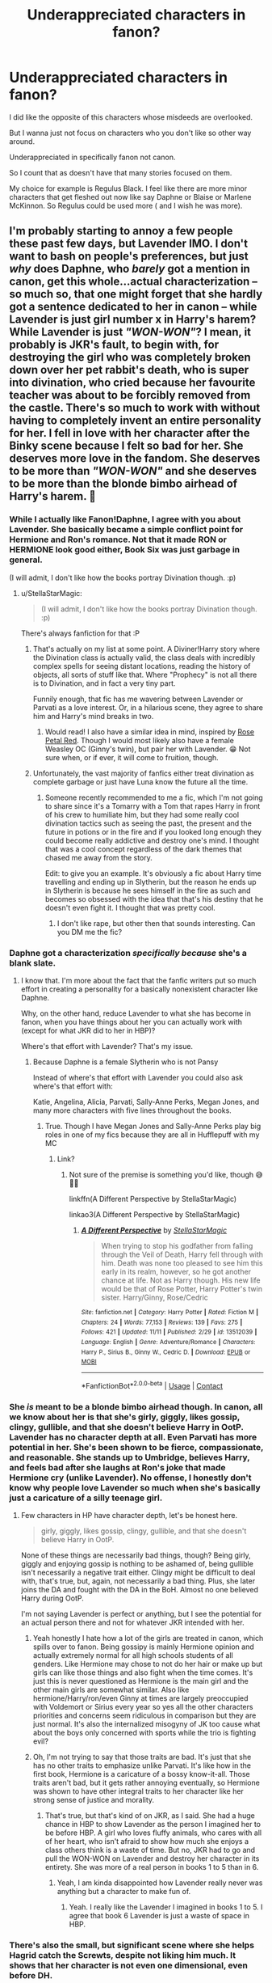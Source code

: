 #+TITLE: Underappreciated characters in fanon?

* Underappreciated characters in fanon?
:PROPERTIES:
:Author: charls-lamen
:Score: 26
:DateUnix: 1605972204.0
:DateShort: 2020-Nov-21
:FlairText: Discussion
:END:
I did like the opposite of this characters whose misdeeds are overlooked.

But I wanna just not focus on characters who you don't like so other way around.

Underappreciated in specifically fanon not canon.

So I count that as doesn't have that many stories focused on them.

My choice for example is Regulus Black. I feel like there are more minor characters that get fleshed out now like say Daphne or Blaise or Marlene McKinnon. So Regulus could be used more ( and I wish he was more).


** I'm probably starting to annoy a few people these past few days, but Lavender IMO. I don't want to bash on people's preferences, but just /why/ does Daphne, who /barely/ got a mention in canon, get this whole...actual characterization -- so much so, that one might forget that she hardly got a sentence dedicated to her in canon -- while Lavender is just girl number x in Harry's harem? While Lavender is just /"WON-WON"/? I mean, it probably is JKR's fault, to begin with, for destroying the girl who was completely broken down over her pet rabbit's death, who is super into divination, who cried because her favourite teacher was about to be forcibly removed from the castle. There's so much to work with without having to completely invent an entire personality for her. I fell in love with her character after the Binky scene because I felt so bad for her. She deserves more love in the fandom. She deserves to be more than /"WON-WON"/ and she deserves to be more than the blonde bimbo airhead of Harry's harem. 😤
:PROPERTIES:
:Author: StellaStarMagic
:Score: 57
:DateUnix: 1605972886.0
:DateShort: 2020-Nov-21
:END:

*** While I actually like Fanon!Daphne, I agree with you about Lavender. She basically became a simple conflict point for Hermione and Ron's romance. Not that it made RON or HERMIONE look good either, Book Six was just garbage in general.

(I will admit, I don't like how the books portray Divination though. :p)
:PROPERTIES:
:Author: Cyfric_G
:Score: 29
:DateUnix: 1605975455.0
:DateShort: 2020-Nov-21
:END:

**** u/StellaStarMagic:
#+begin_quote
  (I will admit, I don't like how the books portray Divination though. :p)
#+end_quote

There's always fanfiction for that :P
:PROPERTIES:
:Author: StellaStarMagic
:Score: 10
:DateUnix: 1605976002.0
:DateShort: 2020-Nov-21
:END:

***** That's actually on my list at some point. A Diviner!Harry story where the Divination class is actually valid, the class deals with incredibly complex spells for seeing distant locations, reading the history of objects, all sorts of stuff like that. Where "Prophecy" is not all there is to Divination, and in fact a very tiny part.

Funnily enough, that fic has me wavering between Lavender or Parvati as a love interest. Or, in a hilarious scene, they agree to share him and Harry's mind breaks in two.
:PROPERTIES:
:Author: Cyfric_G
:Score: 12
:DateUnix: 1605976262.0
:DateShort: 2020-Nov-21
:END:

****** Would read! I also have a similar idea in mind, inspired by [[https://archiveofourown.org/works/11745900/chapters/26470377][Rose Petal Red]]. Though I would most likely also have a female Weasley OC (Ginny's twin), but pair her with Lavender. 😁 Not sure when, or if ever, it will come to fruition, though.
:PROPERTIES:
:Author: StellaStarMagic
:Score: 2
:DateUnix: 1605976463.0
:DateShort: 2020-Nov-21
:END:


***** Unfortunately, the vast majority of fanfics either treat divination as complete garbage or just have Luna know the future all the time.
:PROPERTIES:
:Author: TheLetterJ0
:Score: 2
:DateUnix: 1605981123.0
:DateShort: 2020-Nov-21
:END:

****** Someone recently recommended to me a fic, which I'm not going to share since it's a Tomarry with a Tom that rapes Harry in front of his crew to humiliate him, but they had some really cool divination tactics such as seeing the past, the present and the future in potions or in the fire and if you looked long enough they could become really addictive and destroy one's mind. I thought that was a cool concept regardless of the dark themes that chased me away from the story.

Edit: to give you an example. It's obviously a fic about Harry time travelling and ending up in Slytherin, but the reason he ends up in Slytherin is because he sees himself in the fire as such and becomes so obsessed with the idea that that's his destiny that he doesn't even fight it. I thought that was pretty cool.
:PROPERTIES:
:Author: I_love_DPs
:Score: 1
:DateUnix: 1606021902.0
:DateShort: 2020-Nov-22
:END:

******* I don't like rape, but other then that sounds interesting. Can you DM me the fic?
:PROPERTIES:
:Author: NotSoSnarky
:Score: 2
:DateUnix: 1606025474.0
:DateShort: 2020-Nov-22
:END:


*** Daphne got a characterization /specifically because/ she's a blank slate.
:PROPERTIES:
:Author: usernamesaretaken3
:Score: 10
:DateUnix: 1605986802.0
:DateShort: 2020-Nov-21
:END:

**** I know that. I'm more about the fact that the fanfic writers put so much effort in creating a personality for a basically nonexistent character like Daphne.

Why, on the other hand, reduce Lavender to what she has become in fanon, when you have things about her you can actually work with (except for what JKR did to her in HBP)?

Where's that effort with Lavender? That's my issue.
:PROPERTIES:
:Author: StellaStarMagic
:Score: 4
:DateUnix: 1605987053.0
:DateShort: 2020-Nov-21
:END:

***** Because Daphne is a female Slytherin who is not Pansy

Instead of where's that effort with Lavender you could also ask where's that effort with:

Katie, Angelina, Alicia, Parvati, Sally-Anne Perks, Megan Jones, and many more characters with five lines throughout the books.
:PROPERTIES:
:Author: Simoerys
:Score: 1
:DateUnix: 1606035271.0
:DateShort: 2020-Nov-22
:END:

****** True. Though I have Megan Jones and Sally-Anne Perks play big roles in one of my fics because they are all in Hufflepuff with my MC
:PROPERTIES:
:Author: StellaStarMagic
:Score: 1
:DateUnix: 1606035382.0
:DateShort: 2020-Nov-22
:END:

******* Link?
:PROPERTIES:
:Author: Simoerys
:Score: 1
:DateUnix: 1606035445.0
:DateShort: 2020-Nov-22
:END:

******** Not sure of the premise is something you'd like, though 😅🙆‍♀️

linkffn(A Different Perspective by StellaStarMagic)

linkao3(A Different Perspective by StellaStarMagic)
:PROPERTIES:
:Author: StellaStarMagic
:Score: 1
:DateUnix: 1606036075.0
:DateShort: 2020-Nov-22
:END:

********* [[https://www.fanfiction.net/s/13512039/1/][*/A Different Perspective/*]] by [[https://www.fanfiction.net/u/13144643/StellaStarMagic][/StellaStarMagic/]]

#+begin_quote
  When trying to stop his godfather from falling through the Veil of Death, Harry fell through with him. Death was none too pleased to see him this early in its realm, however, so he got another chance at life. Not as Harry though. His new life would be that of Rose Potter, Harry Potter's twin sister. Harry/Ginny, Rose/Cedric
#+end_quote

^{/Site/:} ^{fanfiction.net} ^{*|*} ^{/Category/:} ^{Harry} ^{Potter} ^{*|*} ^{/Rated/:} ^{Fiction} ^{M} ^{*|*} ^{/Chapters/:} ^{24} ^{*|*} ^{/Words/:} ^{77,153} ^{*|*} ^{/Reviews/:} ^{139} ^{*|*} ^{/Favs/:} ^{275} ^{*|*} ^{/Follows/:} ^{421} ^{*|*} ^{/Updated/:} ^{11/11} ^{*|*} ^{/Published/:} ^{2/29} ^{*|*} ^{/id/:} ^{13512039} ^{*|*} ^{/Language/:} ^{English} ^{*|*} ^{/Genre/:} ^{Adventure/Romance} ^{*|*} ^{/Characters/:} ^{Harry} ^{P.,} ^{Sirius} ^{B.,} ^{Ginny} ^{W.,} ^{Cedric} ^{D.} ^{*|*} ^{/Download/:} ^{[[http://www.ff2ebook.com/old/ffn-bot/index.php?id=13512039&source=ff&filetype=epub][EPUB]]} ^{or} ^{[[http://www.ff2ebook.com/old/ffn-bot/index.php?id=13512039&source=ff&filetype=mobi][MOBI]]}

--------------

*FanfictionBot*^{2.0.0-beta} | [[https://github.com/FanfictionBot/reddit-ffn-bot/wiki/Usage][Usage]] | [[https://www.reddit.com/message/compose?to=tusing][Contact]]
:PROPERTIES:
:Author: FanfictionBot
:Score: 1
:DateUnix: 1606036138.0
:DateShort: 2020-Nov-22
:END:


*** She /is/ meant to be a blonde bimbo airhead though. In canon, all we know about her is that she's girly, giggly, likes gossip, clingy, gullible, and that she doesn't believe Harry in OotP. Lavender has no character depth at all. Even Parvati has more potential in her. She's been shown to be fierce, compassionate, and reasonable. She stands up to Umbridge, believes Harry, and feels bad after she laughs at Ron's joke that made Hermione cry (unlike Lavender). No offense, I honestly don't know why people love Lavender so much when she's basically just a caricature of a silly teenage girl.
:PROPERTIES:
:Author: Why634
:Score: 3
:DateUnix: 1605989862.0
:DateShort: 2020-Nov-21
:END:

**** Few characters in HP have character depth, let's be honest here.

#+begin_quote
  girly, giggly, likes gossip, clingy, gullible, and that she doesn't believe Harry in OotP.
#+end_quote

None of these things are necessarily bad things, though? Being girly, giggly and enjoying gossip is nothing to be ashamed of, being gullible isn't necessarily a negative trait either. Clingy might be difficult to deal with, that's true, but, again, not necessarily a bad thing. Plus, she later joins the DA and fought with the DA in the BoH. Almost no one believed Harry during OotP.

I'm not saying Lavender is perfect or anything, but I see the potential for an actual person there and not for whatever JKR intended with her.
:PROPERTIES:
:Author: StellaStarMagic
:Score: 16
:DateUnix: 1605990853.0
:DateShort: 2020-Nov-22
:END:

***** Yeah honestly I hate how a lot of the girls are treated in canon, which spills over to fanon. Being gossipy is mainly Hermione opinion and actually extremely normal for all high schools students of all genders. Like Hermione may chose to not do her hair or make up but girls can like those things and also fight when the time comes. It's just this is never questioned as Hermione is the main girl and the other main girls are somewhat similar. Also like hermione/Harry/ron/even Ginny at times are largely preoccupied with Voldemort or Sirius every year so yes all the other characters priorities and concerns seem ridiculous in comparison but they are just normal. It's also the internalized misogyny of JK too cause what about the boys only concerned with sports while the trio is fighting evil?
:PROPERTIES:
:Author: spookyshadowself
:Score: 8
:DateUnix: 1606010168.0
:DateShort: 2020-Nov-22
:END:


***** Oh, I'm not trying to say that those traits are bad. It's just that she has no other traits to emphasize unlike Parvati. It's like how in the first book, Hermione is a caricature of a bossy know-it-all. Those traits aren't bad, but it gets rather annoying eventually, so Hermione was shown to have other integral traits to her character like her strong sense of justice and morality.
:PROPERTIES:
:Author: Why634
:Score: 1
:DateUnix: 1606076440.0
:DateShort: 2020-Nov-22
:END:

****** That's true, but that's kind of on JKR, as I said. She had a huge chance in HBP to show Lavender as the person I imagined her to be before HBP. A girl who loves fluffy animals, who cares with all of her heart, who isn't afraid to show how much she enjoys a class others think is a waste of time. But no, JKR had to go and pull the WON-WON on Lavender and destroy her character in its entirety. She was more of a real person in books 1 to 5 than in 6.
:PROPERTIES:
:Author: StellaStarMagic
:Score: 3
:DateUnix: 1606079560.0
:DateShort: 2020-Nov-23
:END:

******* Yeah, I am kinda disappointed how Lavender really never was anything but a character to make fun of.
:PROPERTIES:
:Author: Why634
:Score: 2
:DateUnix: 1606080487.0
:DateShort: 2020-Nov-23
:END:

******** Yeah. I really like the Lavender I imagined in books 1 to 5. I agree that book 6 Lavender is just a waste of space in HBP.
:PROPERTIES:
:Author: StellaStarMagic
:Score: 2
:DateUnix: 1606080630.0
:DateShort: 2020-Nov-23
:END:


*** There's also the small, but significant scene where she helps Hagrid catch the Screwts, despite not liking him much. It shows that her character is not even one dimensional, even before DH.
:PROPERTIES:
:Author: GMantis
:Score: 1
:DateUnix: 1607881642.0
:DateShort: 2020-Dec-13
:END:


** Kingsley and Flitwick. Flitwick is rarely developt beyond a person who gives Harry duelling advice during his Hogwarts time. Kingsley is imo the forth most powerful member of the Order (Dumbles, Snape, Moody), and according to my own head canon he would beat Snape in a straight up fight. In Deathly Hallows he was the second person Voldemort personally persued after Moody.
:PROPERTIES:
:Author: Simoerys
:Score: 26
:DateUnix: 1605973548.0
:DateShort: 2020-Nov-21
:END:

*** Flitwick. I love professor flitwick. He is a half-goblin (or something like that) and everybody knows. He can join to hogwarts because he is half-human too, and he can have a wand because of that. And Rowling never talk about that problematic?
:PROPERTIES:
:Author: Slow_Ad_2671
:Score: 2
:DateUnix: 1606017075.0
:DateShort: 2020-Nov-22
:END:


** Sally-Anne Perks and Lavender Brown. The former is always dead & the latter only appears as Ron's love interest.
:PROPERTIES:
:Score: 18
:DateUnix: 1605972531.0
:DateShort: 2020-Nov-21
:END:


** HAGRID
:PROPERTIES:
:Author: chlorinecrownt
:Score: 18
:DateUnix: 1605974787.0
:DateShort: 2020-Nov-21
:END:

*** I think it's the accent. People can write a crappy French accent fairly easily, but Hagrid's is just so much harder for people to grasp, I think.
:PROPERTIES:
:Author: ApteryxAustralis
:Score: 7
:DateUnix: 1605991303.0
:DateShort: 2020-Nov-22
:END:

**** I would be really happy if no one ever wrote an accent into a fic again lol
:PROPERTIES:
:Author: saltyoj
:Score: 5
:DateUnix: 1606010920.0
:DateShort: 2020-Nov-22
:END:


**** In spanish, the accent is lost, and the fandom forget hagrid too :(
:PROPERTIES:
:Author: Slow_Ad_2671
:Score: 2
:DateUnix: 1606178383.0
:DateShort: 2020-Nov-24
:END:


**** I absolutely hate it when people write accents in stories. I always struggle so much reading what those characters are saying. JK does a pretty good job with Hagrid since she was in Scotland as she wrote the first Harry Potter but Fleur's and Madame Maxime's lines even in the original series are atrocious for me to read. I think it would simplify things a lot if people just wrote in plain English what the characters had to say and then add "he/she said in a foreign/Scottish/whatever accent".
:PROPERTIES:
:Author: I_love_DPs
:Score: -2
:DateUnix: 1606023723.0
:DateShort: 2020-Nov-22
:END:

***** I was pretty sure Hagrid was portrayed with a West Country accent, though. That's even less known outside of the UK
:PROPERTIES:
:Score: 4
:DateUnix: 1606049471.0
:DateShort: 2020-Nov-22
:END:

****** Maybe. I'm from US so anything that sounds different from proper British is Scottish to me so I apologize for my ignorance.
:PROPERTIES:
:Author: I_love_DPs
:Score: 1
:DateUnix: 1606049742.0
:DateShort: 2020-Nov-22
:END:


** Imo, Pettigrew. Yes, he isn't a good person but there are plenty of bad people who get written as complex characters with some good qualities. Even in fics where other death eaters play a big role, Pettigrew is either killed or mocked.
:PROPERTIES:
:Author: Blue-Jay27
:Score: 17
:DateUnix: 1605978503.0
:DateShort: 2020-Nov-21
:END:

*** I AGREE. Peter is very interesant, but everybody (in the books, and the fandom) treat him like a stupid and useless, but actually he started ALL the trama after the prisoner of azkaban.

Have you reading the post of theprogressofspring in Tumblr about Peter?
:PROPERTIES:
:Author: Slow_Ad_2671
:Score: 4
:DateUnix: 1606013270.0
:DateShort: 2020-Nov-22
:END:

**** I think people get the idea that he is stupid because he is fumbling, coward and easily scared. He is seen by most as just following Sirius and James around. Voldemort also treats him really poorly despite being the only one to return to him. He constantly challenges his intelligence, skills and loyalty. But people often forget that, despite all his flaws, Wormtail was a skilled wizard. He became an Animagus at fifteen, he blew up an entire street and he managed to give Voldemort both his rudimentary body and his actual body.
:PROPERTIES:
:Author: I_love_DPs
:Score: 3
:DateUnix: 1606022621.0
:DateShort: 2020-Nov-22
:END:


*** In Prince of Slytherin by the sinister man, he is shown as a major antagonist for literally 3 years and even now he is free and planning for the resurrection of the Lord Voldemort. This fanfiction is currently on the 4th year. Pettigrew is depicted as a patient, cunning and very ruthless person.
:PROPERTIES:
:Author: Lone02
:Score: 1
:DateUnix: 1606031719.0
:DateShort: 2020-Nov-22
:END:


** I didn't really think much of Percy until I read [[https://www.archiveofourown.org/works/21468571][twenty-nine]]. Now I look for him everywhere. The potential is high for fanon. He is a forgotten middle child. If he excels, he is still just following in another brother's footsteps. If he fails, well, nobody can do that more extravagantly than the twins! His interests are routinely mocked and dismissed by his family. He just wants to be noticed and loved.
:PROPERTIES:
:Author: vengefulmanatee
:Score: 21
:DateUnix: 1605973674.0
:DateShort: 2020-Nov-21
:END:

*** If you like that one, I hope you've read the secret language of plants series by the same author. Percy has a big role in the third one and I absolutely love it.
:PROPERTIES:
:Author: bubblegirl-11
:Score: 2
:DateUnix: 1606094402.0
:DateShort: 2020-Nov-23
:END:

**** I LOVE that fic! It is my favorite of all time. If you know of any that are similar to Endrina's work, please let me know. I have read everything that they have written at least twice per fic
:PROPERTIES:
:Author: vengefulmanatee
:Score: 2
:DateUnix: 1606107818.0
:DateShort: 2020-Nov-23
:END:


*** And here I was thinking I had read all of the Percy fanfics worth reading. I added that one to my list.
:PROPERTIES:
:Author: Indefinite-Reality
:Score: 2
:DateUnix: 1605980708.0
:DateShort: 2020-Nov-21
:END:

**** I hope you like it! Do you mind sending any favorite Percy fics my way?
:PROPERTIES:
:Author: vengefulmanatee
:Score: 2
:DateUnix: 1606007385.0
:DateShort: 2020-Nov-22
:END:

***** [[https://m.fanfiction.net/s/4800046/1/The-Unwinding-Of-Percy-Weasley]]

[[https://m.fanfiction.net/s/12373273/36/]]

[[https://fanfictalk.com/archive/viewstory.php?sid=3134&textsize=0&chapter=1]]

These are my 3 favorites. I also really liked one on Wattpad, but I can't remember the name and I wasn't signed in when I read it.
:PROPERTIES:
:Author: Indefinite-Reality
:Score: 3
:DateUnix: 1606080775.0
:DateShort: 2020-Nov-23
:END:

****** Thanks for the recommendations! I'll check them out!
:PROPERTIES:
:Author: vengefulmanatee
:Score: 1
:DateUnix: 1606107931.0
:DateShort: 2020-Nov-23
:END:


** The rest of the teachers at Hogwarts that get a name drop and then seemingly disappear into the aether. Professors Vector, Sinistra, Hooch, Sprout, Burbage. What happened to them? Did they survive the Wizarding War? What was their role in the Battle of Hogwarts? These are the questions I'd like to have answered.
:PROPERTIES:
:Author: Snegurochkaa
:Score: 11
:DateUnix: 1605991462.0
:DateShort: 2020-Nov-22
:END:

*** i'm still not over not having any backstory or justification for charity burbage begging her /friend/ severus to help her. imagine if there had been just one or two mentions of them patrolling the halls together or speaking together at dinner or covering for each others' classes. her death would have actually meant something to the reader.
:PROPERTIES:
:Author: NotWith10000Men
:Score: 12
:DateUnix: 1606002886.0
:DateShort: 2020-Nov-22
:END:

**** My heart breaks every time I think this. But I love the idea.
:PROPERTIES:
:Author: Slow_Ad_2671
:Score: 3
:DateUnix: 1606017925.0
:DateShort: 2020-Nov-22
:END:


**** I totally forgot about that! Another reason to add to my list of why Snape sucks.
:PROPERTIES:
:Author: Snegurochkaa
:Score: 2
:DateUnix: 1606003103.0
:DateShort: 2020-Nov-22
:END:

***** I was mostly picking at jkr just throwing some new character in like we were supposed to care about her. in-universe, snape couldn't have helped her without blowing his cover (and being immediately killed), since he was at malfoy manor surrounded by death eaters and voldemort.
:PROPERTIES:
:Author: NotWith10000Men
:Score: 6
:DateUnix: 1606003463.0
:DateShort: 2020-Nov-22
:END:


*** I know that everyone loves McGonagall, but she is the least interesting of the main house teachers. Her story is sad, but it is more semi-canonical.

Flitwick is a half goblin who is described as very empathetic and is a dueling champion. Sprout loses a student, but we don't know anything about how the Hufflepuff dealt with Cedric's death.

Snape was a spy, but he acted off camera.

Sinistra studied in Uagadou (I guess, because Uagadou specializes in transformation and astronomy) and with the opportunity to introduce ourselves to another school of magic, JK misses that.

Burbage was the perfect opportunity to break our hearts with the death of a kind woman.
:PROPERTIES:
:Author: Slow_Ad_2671
:Score: 5
:DateUnix: 1606017838.0
:DateShort: 2020-Nov-22
:END:


*** In school I had many teachers that I knew by the last name. Hell, I had even heard some rumors about some of them. But since I wasn't taking any classes with them I couldn't even point them in the hallways back then. Also there are other professors that, even though you take a class with them, they are still so plain and their subject is so uninteresting that you completely forget about them. Usually it's the professors that we really admire (Dumbledore, McGonagall, Lupin, fake-Moody, maybe Flitwick), the ones that we really hate (Snape, Umbridge, Lockhart) or those that provide some novelty (Quirrell with his turban and stuttering, Binns being a boring ghost, Trelawney who always tells you you're going to die or Hagrid in whose class you could actually die) that we remember. So yeah, I think if the professor was not in those categories in Harry's mind, he didn't give a shit about them and we have little to work with.

Edit: actually Harry didn't give a shit about Quirrell either until he started suspecting that Snape was trying to coerce him into getting the Stone.
:PROPERTIES:
:Author: I_love_DPs
:Score: 4
:DateUnix: 1606024237.0
:DateShort: 2020-Nov-22
:END:

**** Yeah, Harry's perspective does pose some limitations to what information we can garner about them. It certainly doesn't help that he doesn't care all too much about his studies. If the books were told from Hermione's POV, I reckon we would have a whole new story on our hands because I don't think there was a professor at the school she didn't feel passionately about.
:PROPERTIES:
:Author: Snegurochkaa
:Score: 2
:DateUnix: 1606024579.0
:DateShort: 2020-Nov-22
:END:


**** u/vengefulmanatee:
#+begin_quote
  In school I had many teachers that I knew by the last name. Hell, I had even heard some rumors about some of them. But since I wasn't taking any classes with them I couldn't even point them in the hallways back then
#+end_quote

I think part of that is because you (probably) attended a large school. I went to school in the same building from kindergarten to twelfth grade. My graduating class had 49 students. I knew every single teacher and every teacher, even if I wasn't taking their class, knew me, even if it was just as A's older sister, J's younger sister, or S's daughter.

> they are still so plain and their subject is so uninteresting that you completely forget about them.

That's definitely true. Even when I knew their names, I didn't really think about my teachers as whole and complete humans until I was much older.
:PROPERTIES:
:Author: vengefulmanatee
:Score: 1
:DateUnix: 1606108394.0
:DateShort: 2020-Nov-23
:END:


** (I DON'T SPEAK ENGLISH, sorry if the idea doesn't be redacted properly)

Amelia Bones, not just in the fanon, in the canon too. I mean, she fight with Voldemort and Tonks tell to us (to harry) that she is nice and just. She wasn't in the order of Phoenix (why?) and she was (probably) a Hufflepuff, like Susan. Why all of cool hufflepuffs are dead in the saga?

Millicent Bullstrode is another underappreciated character, I think is in a part because she is always used as anti-hermione character, but can we talk about that fat and halfblood woman/girl who used her streght and her body like a tool, whose last Name is in the sacred 25 and was selected in Slytherin (and she is part of the Pansy's gang)?

Percy Weasley is another underapreciated character, he was always ambitious (and Molly always incentivized that -he was THE mommy's boy-) but always (ALWAYS) was worried for his little sister (CoS) and brother Ron (I loved when Percy ran to meet Ron in the second try-out of the triwizard tournament). For him, his family always was first, and only walked away from his family when his own family chose someone else (Harry, who was right) over him.

Peter Pettigrew isn't the useless that all people think.

AND FILCH. He is the only person without magic who is relatived important, apart of the Dursley. And I think he could restore paintings (if my memory don't fail to me).
:PROPERTIES:
:Author: Slow_Ad_2671
:Score: 8
:DateUnix: 1606002273.0
:DateShort: 2020-Nov-22
:END:


** PARVATI & PADMA ***** I really really want to see more fanfics that have Parvati and Padma as more prominent characters with good characterization. I think it's interesting that they as twins are not in same house. And I think they have a lot of potential. Despite not being part of the trio and mainly doing normal teen things (which gets demonized by Hermione...like why can't 13 year olds giggle and enjoy divination). parvati defends Harry and Neville in the 1st year and joins the DA and fights in the battle at hogwarts. Padma also is in DA and fights and I think they both helped Harry mess with the speakers during Umbridge? Also I think something interesting could be done with parvati interest in divination or how trewlany says she could be gifted as a seer. Also parvati lost her best friend during the battle. And Labender is underused or used to be the less likable girl and that's not fair.

BILL/FLEUR*** As a couple are both pretty interesting accomplished people. I wonder about them meeting and what attracted them to each other and what they were like when alone. They also come from seemingly different types of families and possibly a bit of language barrier and cultural difference that could lead to misunderstandings. And they both fought with the order and stuck together. Also possibility of giving characterization to Gabrielle. Oh and they both the oldest sibling. Oh and she's part Veela!

ANGELINA ***** There is so much potential there as someone who is very sporty (again a different type of girl from Hermione and Lavender/Parvati) and is good friends with the twins indicating she prob has an outgoing personality, prob witty to keep up with them and likes the same kind of jokes. I feel she could be written as headstrong, outgoing, sporty, popular, a fighter, very funny/witty, doesn't care much for rules but cares for what is right. Also her and George relationship I imagine as very interesting with Fred's death as she prob had to help him through that while also having lost her own close friend. I think ppl shit on her for marrying George but her and Fred didn't date they were just friends and she was also friends with George and George also clearly wanted to marry her.

BLAISE ZABINI ***** I really like good characterizations of Blaise I've read a couple where he's prominent but I think he's very interesting. He's not seemingly from a death eater family and is apparently very smart. His mother is known to be very beautiful and a black widow making him wealthy. (This is canon right?). That's super interesting and it sucks that no one really writes about that as far as I've seen. It sounds very slytherin as far as self preservation but doesn't revolve around blood bigotry and being a death eater. It also makes u wonder why...was she cursed, is this intentional, was she abused/hurt by a man, was one of her kids, was she initially very poor or always wealthy. And is it canon he has sisters or no? I've read fics where he has lots of sisters and it makes u wonder who their dads are, what their relationship is with each other and their mom and how they feel about it. Blaise also is very reserved it seems. Malfoy can't help but go on about himself but Blaise seems to have lots of composure and much better at masking emotions. We can also assume he's very good looking cause of his mom and Pansy describes him as very picky. I've seen him be written as bi or pan which I've liked. He is prob very cunning, stylish, charismatic, reserved, calculating, clever, maybe not very trusting even with those close to him, suave, slick, prob kinda pretentious and likes the finer things and will admit it. Given his family situation it would be interesting to think is he less trusting of men or women. I've seen him written as like a very suave guy who likes to drink and have fun and flirt and crack jokes when he's comfortable and a lot less severe than other Slytherins in some aspects (not a death eater, not as aggressive or willfully violent but will obviously defend self if needed). I think a more reserved ladies man is very interesting since in media in general the loud ladies man is common. Oh and if Blaise does or is written as having multiple siblings it can be wondered if him and Draco act differently because Draco only child. Or if Draco is also emboldened by how his parents dote on him vs Blaise may have a very different relationship with his parents.

REGULUS* Very interesting to me though I haven't sought out fics with him much as I'm preoccupied with post hogwarts Voldemort wins ones. But I find the dynamic between the Black sisters and Sirius plus Regulus super interesting as a dysfunctional family but also young people in a dying toxic aristocratic family with extremely rigid expectations of behavior and severe punishment for noncompliance during wartime. Also NARCISSA/ANDROMEDA/BELLATRIX as far as their relationship to one another when they were young and how the decisions of one affected the other. I wonder a lot about BELLATRIX/RODOLPHUS relationship dynamics.

PANSY* I don't necessarily need more of her the way I long for more of the others as indicated by *, but I think she's someone who could have a very strong personality which is interesting at least to read. She is pretty mean in the books but it comes off in a way that seems deeply insecure and overcompensating. She was def insecure about Draco and it makes me wonder how other Slytherins viewed/treated her and what her family is like. It doesn't ~justify~ being a bigot or hateful but it's interesting and different from other female character personalities. Like all characters chose different methods to fix problems/cope. And I like reading about ones who maybe pick more flawed methods. (Unrelated to fanfic just in general I get tired of reading about the protagonist adult woman or love interest who is always so ~good~ and ~righteous~).
:PROPERTIES:
:Author: spookyshadowself
:Score: 9
:DateUnix: 1606013504.0
:DateShort: 2020-Nov-22
:END:


** The Crouches. Neither are good, but they have so much potential, especially as unexplored influences over Harry.
:PROPERTIES:
:Author: Ash_Lestrange
:Score: 8
:DateUnix: 1605982538.0
:DateShort: 2020-Nov-21
:END:


** Percy Weasley, Regulus Black, Peter Pettigrew.

In my opinion, they could be written as amazing, multi-dimensional characters, who struggled with their choices in life, and yet they're not very popular and most of the time if a story includes them, they lack the conflict and their choices are much more straightforward than what we know from canon.
:PROPERTIES:
:Author: Keira901
:Score: 5
:DateUnix: 1606033730.0
:DateShort: 2020-Nov-22
:END:


** Lavender Brown, particularly in a universe where she survived her injuries post Battle of Hogwarts rather than the 'dead in movies, not confirmed in books' limbo her character is in according to canon

Ernie Macmillan, Seamus, Dean and Justin Finch Fletchley: I want more fics with this quartet during the Hogwarts takeover in seventh year with these guys joining Ginny, Luna and Neville as major members of the DA in the trio's absence

Hannah Abbott, Susan Bones gets a surprising amount of coverage in canon but I've rarely seen fics featuring her best friend Hannah in a major role. She's in the DA IIRC and her mother was killed in Half-Blood Prince as far as I remember, so giving her a main character viewpoint could show off those internal struggles and resistance motives.

Colin Creevey: okay, I admit, I'm hella biased (look at my flair lol), but I feel like he could have a character arc of coming to terms with Muggleborn prejudice and living up to the Gryffindor name. His pivotal act of sneaking back into Hogwarts to defend it (even though he was underage) and sacrificing his life to defend the castle could make for a really powerful chapter or oneshot. I have a Colin WIP in progress, so again I'm biased.

Trelawney: I think more 'eerily prophetic' scenes involving her would be cool, and a bit of background into her life as a Seer and creator of the Chosen Prophecy would be especially awesome. Plus, Divination classes are a ripe opportunity for comedy in fics that is all too often missed.

I could keep going all day but that's what I've got for now. Hopefully this inspires somebody to write a story on one of my favourite underrated characters!
:PROPERTIES:
:Author: existential_risk_lol
:Score: 4
:DateUnix: 1606016810.0
:DateShort: 2020-Nov-22
:END:


** Regulus Black, Blaise Zabini, Astoria Greengrass
:PROPERTIES:
:Author: superiweuh
:Score: 3
:DateUnix: 1606042122.0
:DateShort: 2020-Nov-22
:END:


** I'm going to say Neville as a main romantic interest. I've read a handful of Neville fics where he is in the main pairing and they are great! You've got a character that transitioned from a brave-but-fumbling teenager to the leader of the Hogwarts rebellion, but it was all off-screen!! I think there is a lot of space to grow his character.
:PROPERTIES:
:Author: TerrifyingTurnip
:Score: 5
:DateUnix: 1605985406.0
:DateShort: 2020-Nov-21
:END:

*** Same! I love Neville as main romance interest. So much can be done 7th year, but I feel like there's a lack of interest in paring him with someone. Maybe it's because Hannah wasn't as intriguing or they got together after the war (so it seems). But even Neville/ Luna isn't very in-depth a lot of the time :( though Luna is hard to write so I get that. Like you can love Luna as a character but struggle writing her.
:PROPERTIES:
:Author: grace644
:Score: 3
:DateUnix: 1606015398.0
:DateShort: 2020-Nov-22
:END:


*** Do you have recommendations as Neville as a main romantic interest?
:PROPERTIES:
:Author: NotSoSnarky
:Score: 1
:DateUnix: 1606025815.0
:DateShort: 2020-Nov-22
:END:


** Nymphadora Tonks outside of a romantic love interest. Fanon, and even in Canon. She turns into a love interest even though there's so much more to her. She's clumsy, she has a sense of humor, she seems pretty competent. She was trained by Moody (I want stories of her training days, dang it!). She joined the Order.

But in fanon: She's either Remus or Harry's love interest. In Canon once she becomes Remus love interest, she's pretty much not there as a character, and it's just disappointing.
:PROPERTIES:
:Author: NotSoSnarky
:Score: 3
:DateUnix: 1606025942.0
:DateShort: 2020-Nov-22
:END:


** Daphne Greengrass.

Just kidding! I meant Flora and Hestia Carrow, the Patils, Charity Burbage, Regulus, the Tonkses, and Lee Jordan.
:PROPERTIES:
:Author: Kyukonisvelvet
:Score: 3
:DateUnix: 1606257991.0
:DateShort: 2020-Nov-25
:END:


** [[https://preview.redd.it/sf0u6js6mos51.jpg?width=556&auto=webp&s=2399493b6f94a2d10ff2b99df34df5a0270f18fc]]

Most of the people in this picture
:PROPERTIES:
:Author: Bleepbloopbotz2
:Score: 7
:DateUnix: 1605973212.0
:DateShort: 2020-Nov-21
:END:

*** Thank you for sharing that!
:PROPERTIES:
:Author: chlorinecrownt
:Score: 3
:DateUnix: 1605974772.0
:DateShort: 2020-Nov-21
:END:


** Eloise Midgen.
:PROPERTIES:
:Author: elliemff
:Score: 3
:DateUnix: 1605992237.0
:DateShort: 2020-Nov-22
:END:
